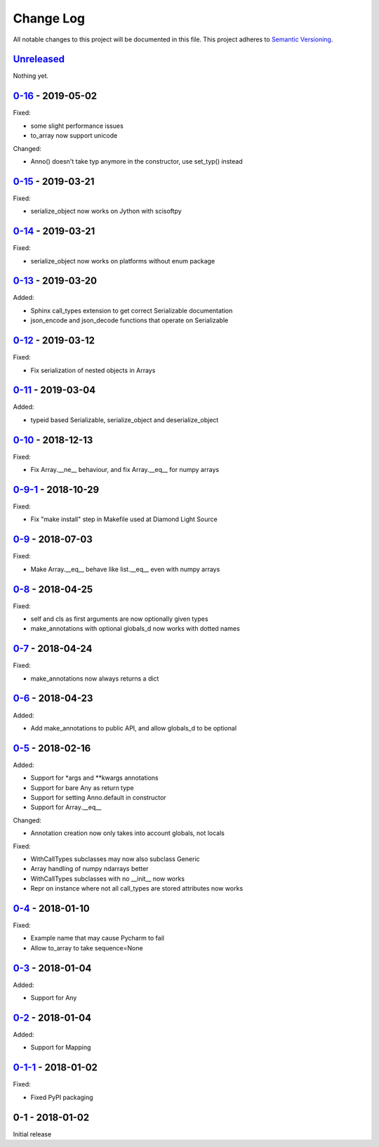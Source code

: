 Change Log
==========
All notable changes to this project will be documented in this file.
This project adheres to `Semantic Versioning <http://semver.org/>`_.

`Unreleased`_
-------------

Nothing yet.

`0-16`_ - 2019-05-02
--------------------

Fixed:

- some slight performance issues
- to_array now support unicode

Changed:

- Anno() doesn't take typ anymore in the constructor, use set_typ() instead

`0-15`_ - 2019-03-21
--------------------

Fixed:

- serialize_object now works on Jython with scisoftpy

`0-14`_ - 2019-03-21
--------------------

Fixed:

- serialize_object now works on platforms without enum package

`0-13`_ - 2019-03-20
--------------------

Added:

- Sphinx call_types extension to get correct Serializable documentation
- json_encode and json_decode functions that operate on Serializable

`0-12`_ - 2019-03-12
--------------------

Fixed:

- Fix serialization of nested objects in Arrays

`0-11`_ - 2019-03-04
--------------------

Added:

- typeid based Serializable, serialize_object and deserialize_object

`0-10`_ - 2018-12-13
--------------------

Fixed:

- Fix Array.__ne__ behaviour, and fix Array.__eq__ for numpy arrays


`0-9-1`_ - 2018-10-29
---------------------

Fixed:

- Fix "make install" step in Makefile used at Diamond Light Source

`0-9`_ - 2018-07-03
-------------------

Fixed:

- Make Array.__eq__ behave like list.__eq__ even with numpy arrays

`0-8`_ - 2018-04-25
-------------------

Fixed:

- self and cls as first arguments are now optionally given types
- make_annotations with optional globals_d now works with dotted names

`0-7`_ - 2018-04-24
-------------------

Fixed:

- make_annotations now always returns a dict

`0-6`_ - 2018-04-23
-------------------

Added:

- Add make_annotations to public API, and allow globals_d to be optional

`0-5`_ - 2018-02-16
-------------------

Added:

- Support for *args and **kwargs annotations
- Support for bare Any as return type
- Support for setting Anno.default in constructor
- Support for Array.__eq__

Changed:

- Annotation creation now only takes into account globals, not locals

Fixed:

- WithCallTypes subclasses may now also subclass Generic
- Array handling of numpy ndarrays better
- WithCallTypes subclasses with no __init__ now works
- Repr on instance where not all call_types are stored attributes now works


`0-4`_ - 2018-01-10
-------------------

Fixed:

- Example name that may cause Pycharm to fail
- Allow to_array to take sequence=None

`0-3`_ - 2018-01-04
-------------------

Added:

- Support for Any

`0-2`_ - 2018-01-04
-------------------

Added:

- Support for Mapping

`0-1-1`_ - 2018-01-02
---------------------

Fixed:

- Fixed PyPI packaging

0-1 - 2018-01-02
----------------

Initial release

.. _Unreleased: https://github.com/dls-controls/annotypes/compare/0-16...HEAD
.. _0-16: https://github.com/dls-controls/annotypes/compare/0-15...0-16
.. _0-15: https://github.com/dls-controls/annotypes/compare/0-14...0-15
.. _0-14: https://github.com/dls-controls/annotypes/compare/0-13...0-14
.. _0-13: https://github.com/dls-controls/annotypes/compare/0-12...0-13
.. _0-12: https://github.com/dls-controls/annotypes/compare/0-11...0-12
.. _0-11: https://github.com/dls-controls/annotypes/compare/0-10...0-11
.. _0-10: https://github.com/dls-controls/annotypes/compare/0-9-1...0-10
.. _0-9-1: https://github.com/dls-controls/annotypes/compare/0-9...0-9-1
.. _0-9: https://github.com/dls-controls/annotypes/compare/0-8...0-9
.. _0-8: https://github.com/dls-controls/annotypes/compare/0-7...0-8
.. _0-7: https://github.com/dls-controls/annotypes/compare/0-6...0-7
.. _0-6: https://github.com/dls-controls/annotypes/compare/0-5...0-6
.. _0-5: https://github.com/dls-controls/annotypes/compare/0-4...0-5
.. _0-4: https://github.com/dls-controls/annotypes/compare/0-3...0-4
.. _0-3: https://github.com/dls-controls/annotypes/compare/0-2...0-3
.. _0-2: https://github.com/dls-controls/annotypes/compare/0-1-1...0-2
.. _0-1-1: https://github.com/dls-controls/annotypes/compare/0-1...0-1-1
